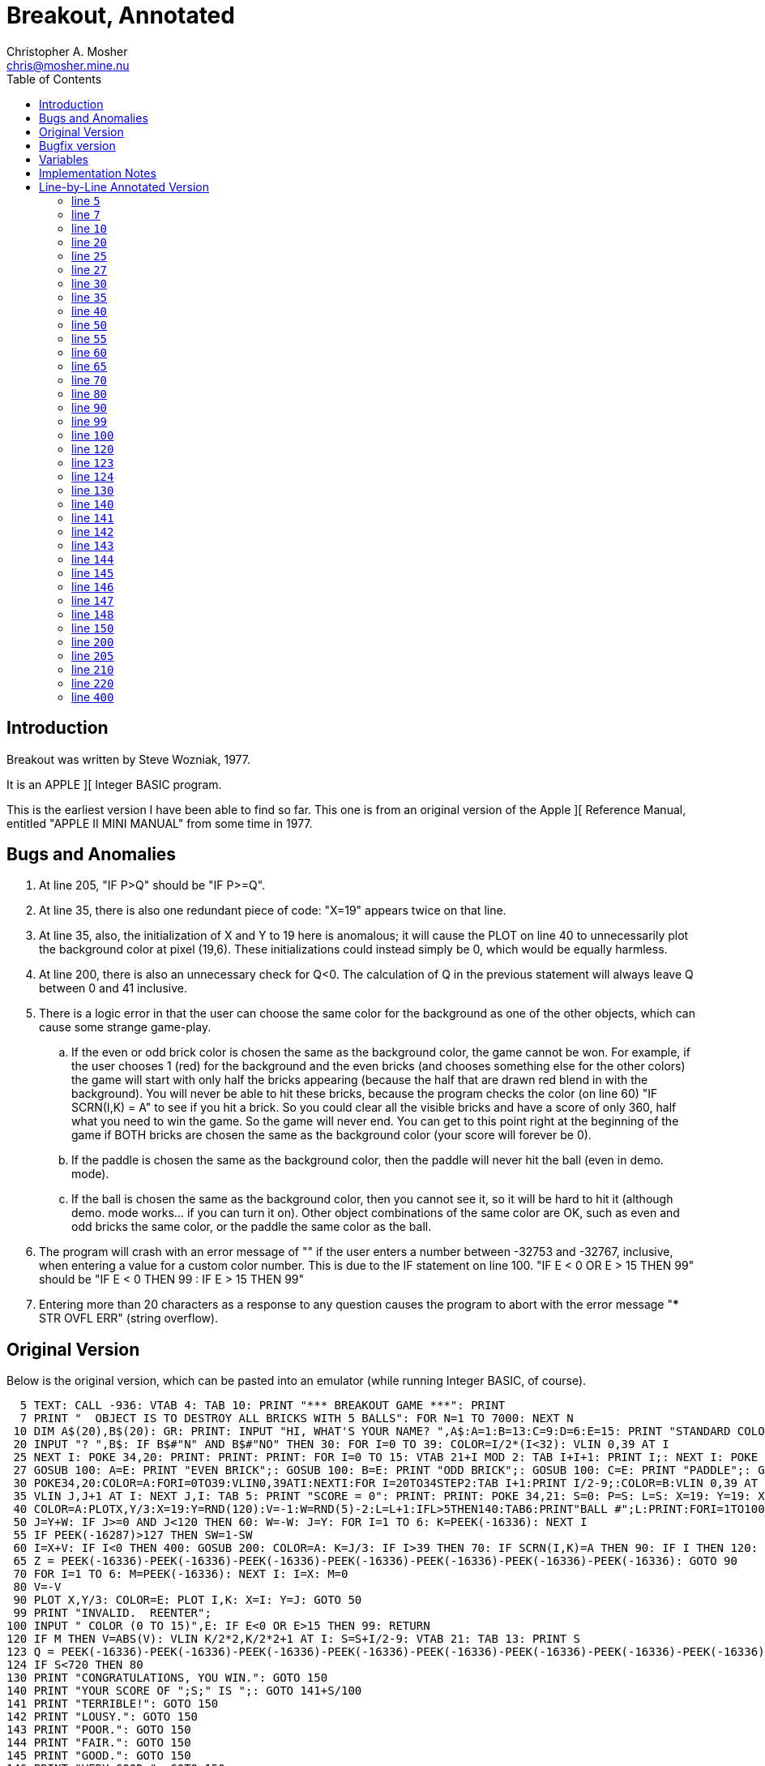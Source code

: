 Breakout, Annotated
===================
Christopher A. Mosher <chris@mosher.mine.nu>
:toc2:





== Introduction

Breakout was written by Steve Wozniak, 1977.

It is an APPLE ][ Integer BASIC program.

This is the earliest version I have been able
to find so far. This one is from an original
version of the Apple ][ Reference Manual, entitled
"APPLE II MINI MANUAL" from some time in 1977.





== Bugs and Anomalies

.  At line 205, "IF P>Q" should be "IF P>=Q".

.  At line 35, there is also one redundant piece of
   code: "X=19" appears twice on that line.

.  At line 35, also, the initialization of X and Y
   to 19 here is anomalous; it will cause the PLOT on
   line 40 to unnecessarily plot the background color
   at pixel (19,6). These initializations could instead
   simply be 0, which would be equally harmless.

.  At line 200, there is also an unnecessary check for
   Q<0. The calculation of Q in the previous statement
   will always leave Q between 0 and 41 inclusive.

.  There is a logic error in that the user can choose
   the same color for the background as one of the other
   objects, which can cause some strange game-play.
   .. If the even or odd brick color is chosen the same
      as the background color, the game cannot be won.
      For example, if the user chooses 1 (red) for the
      background and the even bricks (and chooses something
      else for the other colors) the game will start with
      only half the bricks appearing (because the half that
      are drawn red blend in with the background). You will
      never be able to hit these bricks, because the program
      checks the color (on line 60) "IF SCRN(I,K) = A" to see
      if you hit a brick. So you could clear all the visible
      bricks and have a score of only 360, half what you need
      to win the game. So the game will never end.
      You can get to this point right at the beginning of
      the game if BOTH bricks are chosen the same as
      the background color (your score will forever be 0).
   .. If the paddle is chosen the same as the background
      color, then the paddle will never hit the ball (even
      in demo. mode).
   .. If the ball is chosen the same as the background color,
      then you cannot see it, so it will be hard to hit it
      (although demo. mode works... if you can turn it on).
   Other object combinations of the same color are OK, such
   as even and odd bricks the same color, or the paddle the
   same color as the ball.

.  The program will crash with an error message of ""
   if the user enters a number between -32753 and -32767, inclusive,
   when entering a value for a custom color number. This is
   due to the IF statement on line 100.
   "IF E < 0 OR E > 15 THEN 99" should be
   "IF E < 0 THEN 99 : IF E > 15 THEN 99"

.  Entering more than 20 characters as a response to any question
   causes the program to abort with the error message
   "*** STR OVFL ERR" (string overflow).





== Original Version

Below is the original version, which can be pasted into an emulator (while
running Integer BASIC, of course).

[source,vbs]
-------------------------------------------------------------------------------------
  5 TEXT: CALL -936: VTAB 4: TAB 10: PRINT "*** BREAKOUT GAME ***": PRINT
  7 PRINT "  OBJECT IS TO DESTROY ALL BRICKS WITH 5 BALLS": FOR N=1 TO 7000: NEXT N
 10 DIM A$(20),B$(20): GR: PRINT: INPUT "HI, WHAT'S YOUR NAME? ",A$:A=1:B=13:C=9:D=6:E=15: PRINT "STANDARD COLORS, "; A$;
 20 INPUT "? ",B$: IF B$#"N" AND B$#"NO" THEN 30: FOR I=0 TO 39: COLOR=I/2*(I<32): VLIN 0,39 AT I
 25 NEXT I: POKE 34,20: PRINT: PRINT: PRINT: FOR I=0 TO 15: VTAB 21+I MOD 2: TAB I+I+1: PRINT I;: NEXT I: POKE 34,22: VTAB 24: PRINT: PRINT "BACKGROUND";
 27 GOSUB 100: A=E: PRINT "EVEN BRICK";: GOSUB 100: B=E: PRINT "ODD BRICK";: GOSUB 100: C=E: PRINT "PADDLE";: GOSUB 100: D=E : PRINT "BALL";: GOSUB 100
 30 POKE34,20:COLOR=A:FORI=0TO39:VLIN0,39ATI:NEXTI:FOR I=20TO34STEP2:TAB I+1:PRINT I/2-9;:COLOR=B:VLIN 0,39 AT I:COLOR=C:FOR J=I MOD 4 TO 39 STEP4
 35 VLIN J,J+1 AT I: NEXT J,I: TAB 5: PRINT "SCORE = 0": PRINT: PRINT: POKE 34,21: S=0: P=S: L=S: X=19: Y=19: X=19
 40 COLOR=A:PLOTX,Y/3:X=19:Y=RND(120):V=-1:W=RND(5)-2:L=L+1:IFL>5THEN140:TAB6:PRINT"BALL #";L:PRINT:FORI=1TO100:GOSUB200:NEXTI:M=1:N=0
 50 J=Y+W: IF J>=0 AND J<120 THEN 60: W=-W: J=Y: FOR I=1 TO 6: K=PEEK(-16336): NEXT I
 55 IF PEEK(-16287)>127 THEN SW=1-SW
 60 I=X+V: IF I<0 THEN 400: GOSUB 200: COLOR=A: K=J/3: IF I>39 THEN 70: IF SCRN(I,K)=A THEN 90: IF I THEN 120: N=N+1: V=(N>9)+1: W=(K-P)*2-5: M=1
 65 Z = PEEK(-16336)-PEEK(-16336)-PEEK(-16336)-PEEK(-16336)-PEEK(-16336)-PEEK(-16336)-PEEK(-16336): GOTO 90
 70 FOR I=1 TO 6: M=PEEK(-16336): NEXT I: I=X: M=0
 80 V=-V
 90 PLOT X,Y/3: COLOR=E: PLOT I,K: X=I: Y=J: GOTO 50
 99 PRINT "INVALID.  REENTER";
100 INPUT " COLOR (0 TO 15)",E: IF E<0 OR E>15 THEN 99: RETURN
120 IF M THEN V=ABS(V): VLIN K/2*2,K/2*2+1 AT I: S=S+I/2-9: VTAB 21: TAB 13: PRINT S
123 Q = PEEK(-16336)-PEEK(-16336)-PEEK(-16336)-PEEK(-16336)-PEEK(-16336)-PEEK(-16336)-PEEK(-16336)-PEEK(-16336)-PEEK(-16336)-PEEK(-16336)
124 IF S<720 THEN 80
130 PRINT "CONGRATULATIONS, YOU WIN.": GOTO 150
140 PRINT "YOUR SCORE OF ";S;" IS ";: GOTO 141+S/100
141 PRINT "TERRIBLE!": GOTO 150
142 PRINT "LOUSY.": GOTO 150
143 PRINT "POOR.": GOTO 150
144 PRINT "FAIR.": GOTO 150
145 PRINT "GOOD.": GOTO 150
146 PRINT "VERY GOOD.": GOTO 150
147 PRINT "EXCELLENT.": GOTO 150
148 PRINT "NEARLY PERFECT."
150 PRINT "SAME COLORS";: GOTO 20
200 IF SW THEN 220: Q=(PDL(0)-5)/6: IF Q<0 THEN Q=0
205 IF Q>=34 THEN Q=34: COLOR=D: VLIN Q,Q+5 AT 0: COLOR=A: IF P>Q THEN 210: IF Q THEN VLIN 0,Q-1 AT 0: P=Q: RETURN
210 IF P=Q THEN RETURN: IF Q#34 THEN VLIN Q+6,39 AT 0: P=Q: RETURN
220 Q=(Y-5)/3+RND(3)*SGN(W)*(X<10 AND V<0): IF Q<0 THEN Q=0: GOTO 205
400 FOR I=1 TO 80: Q=PEEK(-16336): NEXT I: GOTO 40
-------------------------------------------------------------------------------------





== Bugfix version

A version with fixes for bugs 1-6 described above.

[source,vbscript]
----
  5 TEXT: CALL -936: VTAB 4: TAB 10: PRINT "*** BREAKOUT GAME ***": PRINT
  7 PRINT "  OBJECT IS TO DESTROY ALL BRICKS WITH 5 BALLS": FOR N=1 TO 7000: NEXT N
 10 DIM A$(20),B$(20): GR: PRINT: INPUT "HI, WHAT'S YOUR NAME? ",A$:A=1:B=13:C=9:D=6:E=15: PRINT "STANDARD COLORS, "; A$;
 20 INPUT "? ",B$: IF B$#"N" AND B$#"NO" THEN 30: FOR I=0 TO 39: COLOR=I/2*(I<32): VLIN 0,39 AT I
 25 NEXT I: POKE 34,20: PRINT: PRINT: PRINT: FOR I=0 TO 15: VTAB 21+I MOD 2: TAB I+I+1: PRINT I;: NEXT I: POKE 34,22: VTAB 24: PRINT: PRINT "BACKGROUND";
 27 A=16:GOSUB 100: A=E: PRINT "EVEN BRICK";: GOSUB 100: B=E: PRINT "ODD BRICK";: GOSUB 100: C=E: PRINT "PADDLE";: GOSUB 100: D=E : PRINT "BALL";: GOSUB 100
 30 POKE34,20:COLOR=A:FORI=0TO39:VLIN0,39ATI:NEXTI:FOR I=20TO34STEP2:TAB I+1:PRINT I/2-9;:COLOR=B:VLIN 0,39 AT I:COLOR=C:FOR J=I MOD 4 TO 39 STEP4
 35 VLIN J,J+1 AT I: NEXT J,I: TAB 5: PRINT "SCORE = 0": PRINT: PRINT: POKE 34,21: S=0: P=0: L=0: X=0: Y=0
 40 COLOR=A:PLOTX,Y/3:X=19:Y=RND(120):V=-1:W=RND(5)-2:L=L+1:IFL>5THEN140:TAB6:PRINT"BALL #";L:PRINT:FORI=1TO100:GOSUB200:NEXTI:M=1:N=0
 50 J=Y+W: IF J>=0 AND J<120 THEN 60: W=-W: J=Y: FOR I=1 TO 6: K=PEEK(-16336): NEXT I
 55 IF PEEK(-16287)>127 THEN SW=1-SW
 60 I=X+V: IF I<0 THEN 400: GOSUB 200: COLOR=A: K=J/3: IF I>39 THEN 70: IF SCRN(I,K)=A THEN 90: IF I THEN 120: N=N+1: V=(N>9)+1: W=(K-P)*2-5: M=1
 65 Z = PEEK(-16336)-PEEK(-16336)-PEEK(-16336)-PEEK(-16336)-PEEK(-16336)-PEEK(-16336)-PEEK(-16336): GOTO 90
 70 FOR I=1 TO 6: M=PEEK(-16336): NEXT I: I=X: M=0
 80 V=-V
 90 PLOT X,Y/3: COLOR=E: PLOT I,K: X=I: Y=J: GOTO 50
 99 PRINT "INVALID.  REENTER";
100 INPUT " COLOR (0 TO 15)",E: IF E<0 THEN 99 : IF E>15 THEN 99: IF E=A THEN 99 : RETURN
120 IF M THEN V=ABS(V): VLIN K/2*2,K/2*2+1 AT I: S=S+I/2-9: VTAB 21: TAB 13: PRINT S
123 Q = PEEK(-16336)-PEEK(-16336)-PEEK(-16336)-PEEK(-16336)-PEEK(-16336)-PEEK(-16336)-PEEK(-16336)-PEEK(-16336)-PEEK(-16336)-PEEK(-16336)
124 IF S<720 THEN 80
130 PRINT "CONGRATULATIONS, YOU WIN.": GOTO 150
140 PRINT "YOUR SCORE OF ";S;" IS ";: GOTO 141+S/100
141 PRINT "TERRIBLE!": GOTO 150
142 PRINT "LOUSY.": GOTO 150
143 PRINT "POOR.": GOTO 150
144 PRINT "FAIR.": GOTO 150
145 PRINT "GOOD.": GOTO 150
146 PRINT "VERY GOOD.": GOTO 150
147 PRINT "EXCELLENT.": GOTO 150
148 PRINT "NEARLY PERFECT."
150 PRINT "SAME COLORS";: GOTO 20
200 IF SW THEN 220: Q=(PDL(0)-5)/6
205 IF Q>=34 THEN Q=34: COLOR=D: VLIN Q,Q+5 AT 0: COLOR=A: IF P>=Q THEN 210: IF Q THEN VLIN 0,Q-1 AT 0: P=Q: RETURN
210 IF P=Q THEN RETURN: IF Q#34 THEN VLIN Q+6,39 AT 0: P=Q: RETURN
220 Q=(Y-5)/3+RND(3)*SGN(W)*(X<10 AND V<0): IF Q<0 THEN Q=0: GOTO 205
400 FOR I=1 TO 80: Q=PEEK(-16336): NEXT I: GOTO 40
----





== Variables

[horizontal]
+A$+:: name of user
+B$+:: temporary user input value
+A+::  color of background
+B+::  color of even bricks
+C+::  color of odd bricks
+D+::  color of paddle
+E+::  color of ball
+I+::  X coord of next ball pos
+J+::  Y coord of next ball pos * 3
+K+::  Y coord of next ball pos (+J/3+, plottable Y coord)
+L+::  current ball number (1-5)
+M+::  indicates if we have not just hit the back wall (is usually 1, but is 0 when coming off the back wall until next hit)
+N+::  count of paddle hits for the current ball
+P+::  paddle position (Y coord of top pixel of paddle)
+Q+::  temporary value
+S+::  score
+SW+:: are we in demo. mode? (1 = yes, auto paddle movement; 0 = no, user moves paddle)
+V+::  ball X movement (+V<0+ means left, +V>0+ means right, +ABS(V)+ is speed)
+W+::  ball Y movement (+W<0+ means up,   +W>0+ means down,  +ABS(W)+ is speed/angle)
+X+::  ball X position (0-39) (0 is at paddle, 39 is at back wall)
+Y+::  ball Y position * 3 (0-119) (0 is top of screen, 119 is bottom of screen)



== Implementation Notes

To make the ball "bounce," change the sign of one of the coordinates
of movement. For example, when the ball is approaching the paddle,
V (the X movement) is negative; to make the ball bounce away toward
the right, set V = -V, which makes V positive, thus making the ball bounce.

Note that all calculations on the Y coordinate are done internally at
a three times scale. Then only upon drawing is the Y coordinate divided
by three (and rounded down). This allows for a precision of one third pixel
(even though we are not using floating point numbers).

Bricks in the first column are 1 point; bricks in the second column are
2 points; etc. up to 8 points per brick in the eighth column. Each brick
is two pixels tall, so there are 20 bricks in each column. That makes
a total of 720 points for all the bricks.

While playing the game, if the paddle button is depressed while the ball
is bouncing off the top or bottom of the screen, it will toggle "demo"
mode. If demo mode is on, then the game controller is ignored, and instead
the program automatically moves the paddle on the screen to hit the ball.





== Line-by-Line Annotated Version



[[line5]]
=== line +5+

set "text" mode (turn off any graphics display)
[source,vbscript]
----
TEXT :
----

clear the screen
[source,vbscript]
----
CALL -936 :
----

display title
[source,vbscript]
----
VTAB 4 : TAB 10 : PRINT "*** BREAKOUT GAME ***" : PRINT
----



[[line7]]
=== line +7+

display instructions
[source,vbscript]
----
PRINT "  OBJECT IS TO DESTROY ALL BRICKS WITH 5 BALLS" :
----

wait a few seconds
[source,vbscript]
----
FOR N = 1 TO 7000 : NEXT N
----



[[line10]]
=== line +10+

allocate string variables ("dimension")
[source,vbscript]
----
DIM
----

username (20 characters maximum)
[source,vbscript]
----
A$(20) ,
----

temporary user input string (20 characters maximum)
[source,vbscript]
----
B$(20) :
----

set low resolution graphics mode (40x40 pixels)
[source,vbscript]
----
GR :
----

get user's name
[source,vbscript]
----
PRINT : INPUT "HI, WHAT'S YOUR NAME? ",A$ :
----

set the default colors

background (red)
[source,vbscript]
----
A=1  :
----

even brick (yellow)
[source,vbscript]
----
B=13 :
----

odd brick (orange)
[source,vbscript]
----
C=9  :
----

paddle (blue)
[source,vbscript]
----
D=6  :
----

ball (white)
[source,vbscript]
----
E=15 :
----

ask the user if she wants to use the standard color scheme
[source,vbscript]
----
PRINT "STANDARD COLORS, "; A$;
----



[[line20]]
=== line +20+

if the user does want the default colors,
then skip the next section (go to <<line30,line 30>>)
[source,vbscript]
----
INPUT "? ", B$ : IF B$#"N" AND B$#"NO" THEN 30 :
----

display color bars and ask the user to choose a
color for each of the displayed elements of the game.

draw color bars
[source,vbscript]
----
FOR I = 0 TO 39 :
    COLOR = I/2*(I<32) :
    VLIN 0, 39 AT I
----




[[line25]]
=== line +25+

[source,vbscript]
----
NEXT I :
----

set four-line window at bottom of screen:
[source,vbscript]
----
POKE 34, 20 : PRINT : PRINT : PRINT :
----

display color numbers
[source,vbscript]
----
FOR I = 0 TO 15 :
    VTAB 21+I MOD 2 :
    TAB I+I+1 :
    PRINT I; :
NEXT I :
----

set two-line window at bottom of screen:
[source,vbscript]
----
POKE 34, 22 :
----

ask user each color, and put into vars A-E
[source,vbscript]
----
VTAB 24 : PRINT :

PRINT "BACKGROUND";
----


[[line27]]
=== line +27+
[source,vbscript]
----
                      GOSUB 100 : A=E :
PRINT "EVEN BRICK"; : GOSUB 100 : B=E :
PRINT  "ODD BRICK"; : GOSUB 100 : C=E :
PRINT     "PADDLE"; : GOSUB 100 : D=E :
PRINT       "BALL"; : GOSUB 100
----



[[line30]]
=== line +30+

new game starts here (after optionally picking colors)

set 4-line text window at bottom
[source,vbscript]
----
POKE 34, 20 :
----

draw background
[source,vbscript]
----
COLOR = A : FOR I = 0 TO 39 : VLIN 0, 39 AT I : NEXT I :
----

draw bricks and column numbers (points)
[source,vbscript]
----
FOR I = 20 TO 34 STEP 2 :
    TAB I+1 : PRINT I/2-9; :
    COLOR = B : VLIN 0, 39 AT I :
    COLOR = C :
    FOR J = I MOD 4 TO 39 STEP 4
----



[[line35]]
=== line +35+
[source,vbscript]
----
      VLIN J, J+1 AT I :
    NEXT J,
I :
----

display score
[source,vbscript]
----
TAB 5 : PRINT "SCORE = 0" : PRINT : PRINT :
----

set 3-line window at bottom
[source,vbscript]
----
POKE 34, 21 :
----

initialize score (col n brick is n points; 720 is full game all bricks)
[source,vbscript]
----
S = 0 :
----

initialize paddle position (Y coord of top pixel of paddle)
[source,vbscript]
----
P = S :
----

initialize current ball number
[source,vbscript]
----
L = S :
----

Initialize ball X position.
Note that X must start out less than 20 so it does not
erase a brick in the PLOT at line 40.
[source,vbscript]
----
X = 19 :
----

initialize ball Y position * 3
[source,vbscript]
----
Y = 19 :
----

BUG: redundant initialization of X
[source,vbscript]
----
X = 19
----



[[line40]]
=== line +40+

New ball starts here.



Erase any previous ball
[source,vbscript]
----
COLOR = A : PLOT X, Y/3 :
----

Set initial ball postion (X,Y) and movement vectors (V,W)


Set X coordinate to be at the bricks, and Y coordinate
as a random 0-39 position (times 3).
[source,vbscript]
----
X = 19 : Y = RND(120) :
----

Initialize ball movement.

X movement:: V<0 means left, V>0 means right, ABS(V) is speed
Y movement:: W<0 means up, W>0 means down, ABS(W) is speed/angle

[source,vbscript]
----
V = -1 : W = RND(5)-2 :
----

next ball
[source,vbscript]
----
L = L+1 :
----

if we just missed our last ball, then the game is over (go to <<line140,line 140>>)
[source,vbscript]
----
IF L > 5 THEN 140 :
----

display ball number
[source,vbscript]
----
TAB 6 : PRINT "BALL #"; L : PRINT :
----

do not start the game yet, wait a while (but still let the user
move the paddle via +GOSUB 200+)

[source,vbscript]
----
FOR I = 1 TO 100 : GOSUB 200 : NEXT I :
----

we did not just bounce off the back wall
[source,vbscript]
----
M = 1 :
----

count of paddle hits for the current ball
[source,vbscript]
----
N = 0
----



[[line50]]
=== line +50+

Move the ball.


Calculate next Ypos of ball (new Ypos = old Ypos + Ymovement)
[source,vbscript]
----
J = Y+W :
----

If new value did not go off top or bottom, go to <<line60,line 60>> (move Xpos)
[source,vbscript]
----
IF J >= 0 AND J < 120 THEN 60 :
----

else, the ball hit the top or bottom, so we need to make it bounce off


set new Ymovement (if was moving up, then set to down; if was moving down, then set to up)
[source,vbscript]
----
W = -W :
----

restore Ypos (this keeps the ball at the top or bottom edge; it will bounce on the next iteration)
[source,vbscript]
----
J = Y :
----

make a sound to indicate bounce
[source,vbscript]
----
FOR I = 1 TO 6 : K = PEEK(-16336) : NEXT I
----



[[line55]]
=== line +55+

if paddle button depressed, toggle demonstration mode on or off
[source,vbscript]
----
IF PEEK(-16287) > 127 THEN SW = 1-SW
----



[[line60]]
=== line +60+

Calculate next Xpos of ball (new Xpos = old Xpos + Xmovement)
[source,vbscript]
----
I = X+V :
----

if we went off the left edge, the user missed the ball, so go to <<line400,line 400>>
[source,vbscript]
----
IF I < 0 THEN 400 :
----

else, the ball still in play somewhere, so
move the displayed paddle based on user control
[source,vbscript]
----
GOSUB 200 :
----

set to background color (to prepare for erasing a hit brick)
[source,vbscript]
----
COLOR = A :
----

calc plottable Y pos (into K)
[source,vbscript]
----
K = J/3 :
----

if we hit the back wall (behind the bricks) go to <<line70,line 70>>
[source,vbscript]
----
IF I > 39 THEN 70 :
----

check what is on the screen at the position of the ball (that is, what did we hit?)

if we did not hit anything (background color), then go to <<line90,line 90>>
[source,vbscript]
----
IF SCRN(I,K) = A THEN 90 :
----

else, we must have hit either a brick or the paddle;
we can tell which one by checking the X pos of the ball.


if Xpos is > 0, then we hit a brick, so go to <<line120,line 120>>
[source,vbscript]
----
IF I THEN 120 :
----

else, we must have hit the paddle, so
increment count of paddle hits for this ball
[source,vbscript]
----
N = N+1 :
----

set Xmovement to positive (towards the bricks), and at a speed of 1 (slow)
if we have had less than 10 hits this ball, or a speed of 2 (fast) if we
have had 10 or more hits.
[source,vbscript]
----
V = (N>9)+1 :
----

set Ymovement

The position of the ball on the paddle is +K-P+, which will be from 0 to 5,
0 being the top of the paddle, and 5 being the bottom. The sets of possible
values of the terms in the calculation of +W+, below, is shown here:
----
 K-P = { 0,  1,  2,  3,  4,  5 }
  *2 = { 0,  2,  4,  6,  8, 10 }
  -5 = {-5, -3, -1,  1,  3,  5 }
----
These represent the angle (up or down) that the ball bounces
off the paddle. So striking near the middle of the paddle sends the
ball straighter, and striking near the edge of the paddle sends the
ball at a more oblique angle, up (for positive +W+) or down (for negative +W+)
[source,vbscript]
----
W = (K-P)*2-5 :
----

we did not just bounce off the back wall
[source,vbscript]
----
M = 1
----


[[line65]]
=== line +65+

make a sound, and go to <<line90,line 90>>
[source,vbscript]
----
Z = PEEK(-16336)-PEEK(-16336)-PEEK(-16336)-PEEK(-16336)-PEEK(-16336)-PEEK(-16336)-PEEK(-16336) :
GOTO 90
----



[[line70]]
=== line +70+
(we come here if the ball has hit the back wall)

make a sound
[source,vbscript]
----
FOR I = 1 TO 6 : M = PEEK(-16336) : NEXT I :
----

restore Xpos (keep ball at back wall, instead of off the screen)
[source,vbscript]
----
I = X :
----

indicate that we have hit the back wall
[source,vbscript]
----
M = 0
----



[[line80]]
=== line +80+
ball bounces off of back wall or a brick, so toggle X direction
[source,vbscript]
----
V = -V
----



[[line90]]
=== line +90+

erase previous ball position (plot background color)
[source,vbscript]
----
PLOT X, Y/3 :
----

display the ball (new ball position +I+,+K+)
[source,vbscript]
----
COLOR = E : PLOT I, K :
----

store new ball position (+I+,+K+) into current ball position (+X+,+Y+)
[source,vbscript]
----
X = I : Y = J :
----

Go to <<line50,line 50>>
[source,vbscript]
----
GOTO 50
----






[[line99]]
=== line +99+

function to ask user for a color (enter at <<line100,line 100>>).

output:
[horizontal]
E:: the color that the user chose (0-15)

[source,vbscript]
----
PRINT "INVALID.  REENTER";
----


[[line100]]
=== line +100+
Ask user to enter color. If OK, then return from function,
otherwise go to <<line99,line 99>> to print error message.
[source,vbscript]
----
INPUT " COLOR (0 TO 15)", E : IF E < 0 OR E > 15 THEN 99 : RETURN
----





[[line120]]
=== line +120+

We have hit a brick.

We need to fix the ball direction.
We do this by making sure the sign of +V+ is correct.
Negative +V+ means move left, and positive +V+ means move right.
However, we will later be toggling the sign (at <<line80,line 80>>),
so here we set it to the opposite of what we need it to be.
Usually, when we hit a brick we want to move left after that,
so set +V+ positive here (and it will become negative at line 80).
However there is a special case; after we hit the back wall,
we want the ball to be able to bounce off the back side of the
bricks and go towards the back wall again. So if we have just
hit the back wall (indicated by +M+ being zero), then leave
+V+ as negative (and it will switch to positive at line 80, so
the ball will move right, towards the back wall again).

[source,vbscript]
----
IF M THEN V = ABS(V) :
----

erase the whole brick (each brick is two pixels tall)
[source,vbscript]
----
VLIN K/2*2, K/2*2+1 AT I :
----

increase score
[source,vbscript]
----
S = S+I/2-9 :
----

display score
[source,vbscript]
----
VTAB 21 : TAB 13 : PRINT S
----



[[line123]]
=== line +123+

make a sound
[source,vbscript]
----
Q = PEEK(-16336)-PEEK(-16336)-PEEK(-16336)-PEEK(-16336)-PEEK(-16336)-
    PEEK(-16336)-PEEK(-16336)-PEEK(-16336)-PEEK(-16336)-PEEK(-16336)
----

[[line124]]
=== line +124+

if user has not cleared all the bricks yet, then continue playing (goto 80)
[source,vbscript]
----
IF S < 720 THEN 80
----
else the user won, so fall through:



[[line130]]
=== line +130+

game over (a win enters here; a loss enters at <<line140,line 140>>)

print the evaluation message corresponding to the user's score,
then go to <<line150,line 150>>

a score of 720 is a win
[source,vbscript]
----
PRINT "CONGRATULATIONS, YOU WIN." : GOTO 150
----

[[line140]]
=== line +140+

go to appropriate line number depending on score (in hundreds)
[source,vbscript]
----
PRINT "YOUR SCORE OF "; S; " IS "; : GOTO 141+S/100
----

[[line141]]
=== line +141+
score 0-99
[source,vbscript]
----
PRINT "TERRIBLE!" :
GOTO 150
----

[[line142]]
=== line +142+
score 100-199
[source,vbscript]
----
PRINT "LOUSY." :
GOTO 150
----

[[line143]]
=== line +143+
score 200-299
[source,vbscript]
----
PRINT "POOR." :
GOTO 150
----

[[line144]]
=== line +144+
score 300-399
[source,vbscript]
----
PRINT "FAIR." :
GOTO 150
----

[[line145]]
=== line +145+
score 400-499
[source,vbscript]
----
PRINT "GOOD." :
GOTO 150
----

[[line146]]
=== line +146+
score 500-599
[source,vbscript]
----
PRINT "VERY GOOD." :
GOTO 150
----

[[line147]]
=== line +147+
score 600-699
[source,vbscript]
----
PRINT "EXCELLENT." :
GOTO 150
----

[[line148]]
=== line +148+
score 700-719
[source,vbscript]
----
PRINT "NEARLY PERFECT."
----



[[line150]]
=== line +150+

go back to let user pick colors and restart the game, to <<line20,line 20>>

[source,vbscript]
----
PRINT "SAME COLORS"; :
GOTO 20
----





[[line200]]
=== line +200+

function to move displayed paddle based on user control

in/out:
[horizontal]
+P+:: on input, previous position; on output, current position (where position is Y coord of top-most pixel of paddle, 0-34)

in:
[horizontal]
+A+:: background color
+D+:: paddle color
+SW+:: demo. mode (1 or 0)

if in demo. mode, then also input:
[horizontal]
+V+:: ball X movement
+W+:: ball Y movement
+X+:: ball X position
+Y+:: ball Y position

if in demo. mode, then go to <<line220, line 220>>
[source,vbscript]
----
IF SW THEN 220 :
----

get paddle postion (+Q+) (top end of paddle)

+PDL(0)+ paddle 0 -> 0 to 255

+-5+  ->  -5 to 250

+/6+  ->  0 to 41

[source,vbscript]
----
Q = (PDL(0)-5)/6 :
----

BUG: unnecessary check for +Q < 0+; acutally +Q+ cannot be less than zero here
[source,vbscript]
----
IF Q < 0 THEN Q = 0
----

[[line205]]
=== line +205+

constrain +Q+ [0,34]
[source,vbscript]
----
IF Q >= 34 THEN Q = 34 :
----

draw paddle 6 pixels tall, possible positions: (0,5) to (34,39)
[source,vbscript]
----
COLOR = D :
VLIN Q, Q+5 AT 0 :
----

erase old paddle

BUG: +P > Q+ should be +P >= Q+
[source,vbscript]
----
COLOR = A :
IF P > Q THEN 210 :
----

paddle moved down, so erase area above paddle, and return
[source,vbscript]
----
IF Q THEN VLIN 0, Q-1 AT 0 :
P = Q :
RETURN
----

[[line210]]
=== line +210+

paddle did not move, so just return
[source,vbscript]
----
IF P = Q THEN RETURN :
----
paddle moved up, so erase area below paddle, and return
[source,vbscript]
----
IF Q # 34 THEN VLIN Q+6, 39 AT 0 :
P = Q :
RETURN
----




[[line220]]
=== line +220+

demo. mode: ignore real paddle, instead automatically position the
paddle so it hits the ball

if the ball is coming towards the paddle (V<0), and
is close to the paddle (X<10), then add some random wiggle to the paddle

[source,vbscript]
----
Q = (Y-5)/3  +  RND(3)*SGN(W)*(X<10 AND V<0) :
IF Q < 0 THEN Q = 0 :

GOTO 205
----


[[line400]]
=== line +400+

make a sound, then go to <<line40,line 40>>
[source,vbscript]
----
FOR I = 1 TO 80 : Q = PEEK(-16336) : NEXT I :
GOTO 40
----
